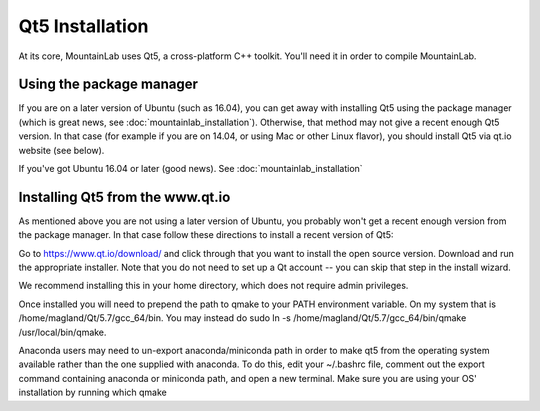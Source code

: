 Qt5 Installation
================

At its core, MountainLab uses Qt5, a cross-platform C++ toolkit. You'll need it in order to compile MountainLab.

Using the package manager
-------------------------

If you are on a later version of Ubuntu (such as 16.04), you can get away with installing Qt5 using the package manager (which is great news, see :doc:`mountainlab_installation`). Otherwise, that method may not give a recent enough Qt5 version. In that case (for example if you are on 14.04, or using Mac or other Linux flavor), you should install Qt5 via qt.io website (see below).

If you've got Ubuntu 16.04 or later (good news). See :doc:`mountainlab_installation` 

Installing Qt5 from the www.qt.io
---------------------------------

As mentioned above you are not using a later version of Ubuntu, you probably won't get a recent enough version from the package manager. In that case follow these directions to install a recent version of Qt5:

Go to https://www.qt.io/download/ and click through that you want to install the open source version. Download and run the appropriate installer. Note that you do not need to set up a Qt account -- you can skip that step in the install wizard.

We recommend installing this in your home directory, which does not require admin privileges.

Once installed you will need to prepend the path to qmake to your PATH environment variable. On my system that is /home/magland/Qt/5.7/gcc_64/bin. You may instead do sudo ln -s /home/magland/Qt/5.7/gcc_64/bin/qmake /usr/local/bin/qmake.

Anaconda users may need to un-export anaconda/miniconda path in order to make qt5 from the operating system available rather than the one supplied with anaconda. To do this, edit your ~/.bashrc file, comment out the export command containing anaconda or miniconda path, and open a new terminal. Make sure you are using your OS' installation by running which qmake